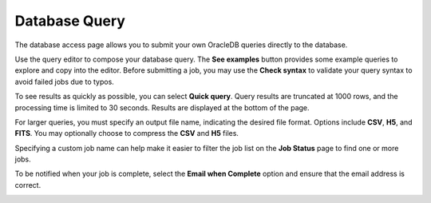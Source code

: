 Database Query
--------------------------------------

The database access page allows you to submit your own OracleDB queries
directly to the database.

Use the query editor to compose your database query. The **See
examples** button provides some example queries to explore and
copy into the editor. Before submitting a job, you may use the
**Check syntax** to validate your query syntax to avoid failed
jobs due to typos.

.. image:: images/db-access-query-editor.png
   :align: center

To see results as quickly as possible, you can select **Quick
query**. Query results are truncated at 1000 rows, and the
processing time is limited to 30 seconds. Results are displayed at
the bottom of the page.


For larger queries, you must specify an output file name,
indicating the desired file format. Options include **CSV**,
**H5**, and **FITS**. You may optionally choose to compress the
**CSV** and **H5** files.

.. image:: images/db-access-output-file.png
   :align: center

Specifying a custom job name can help make it easier to filter the
job list on the **Job Status** page to find one or more jobs.

To be notified when your job is complete, select the **Email when
Complete** option and ensure that the email address is correct.

.. image:: images/db-access-options.png
   :align: center

